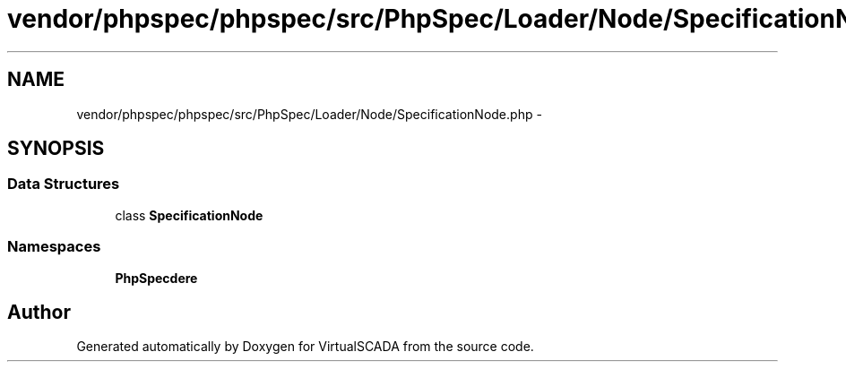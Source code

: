 .TH "vendor/phpspec/phpspec/src/PhpSpec/Loader/Node/SpecificationNode.php" 3 "Tue Apr 14 2015" "Version 1.0" "VirtualSCADA" \" -*- nroff -*-
.ad l
.nh
.SH NAME
vendor/phpspec/phpspec/src/PhpSpec/Loader/Node/SpecificationNode.php \- 
.SH SYNOPSIS
.br
.PP
.SS "Data Structures"

.in +1c
.ti -1c
.RI "class \fBSpecificationNode\fP"
.br
.in -1c
.SS "Namespaces"

.in +1c
.ti -1c
.RI " \fBPhpSpec\\Loader\\Node\fP"
.br
.in -1c
.SH "Author"
.PP 
Generated automatically by Doxygen for VirtualSCADA from the source code\&.
